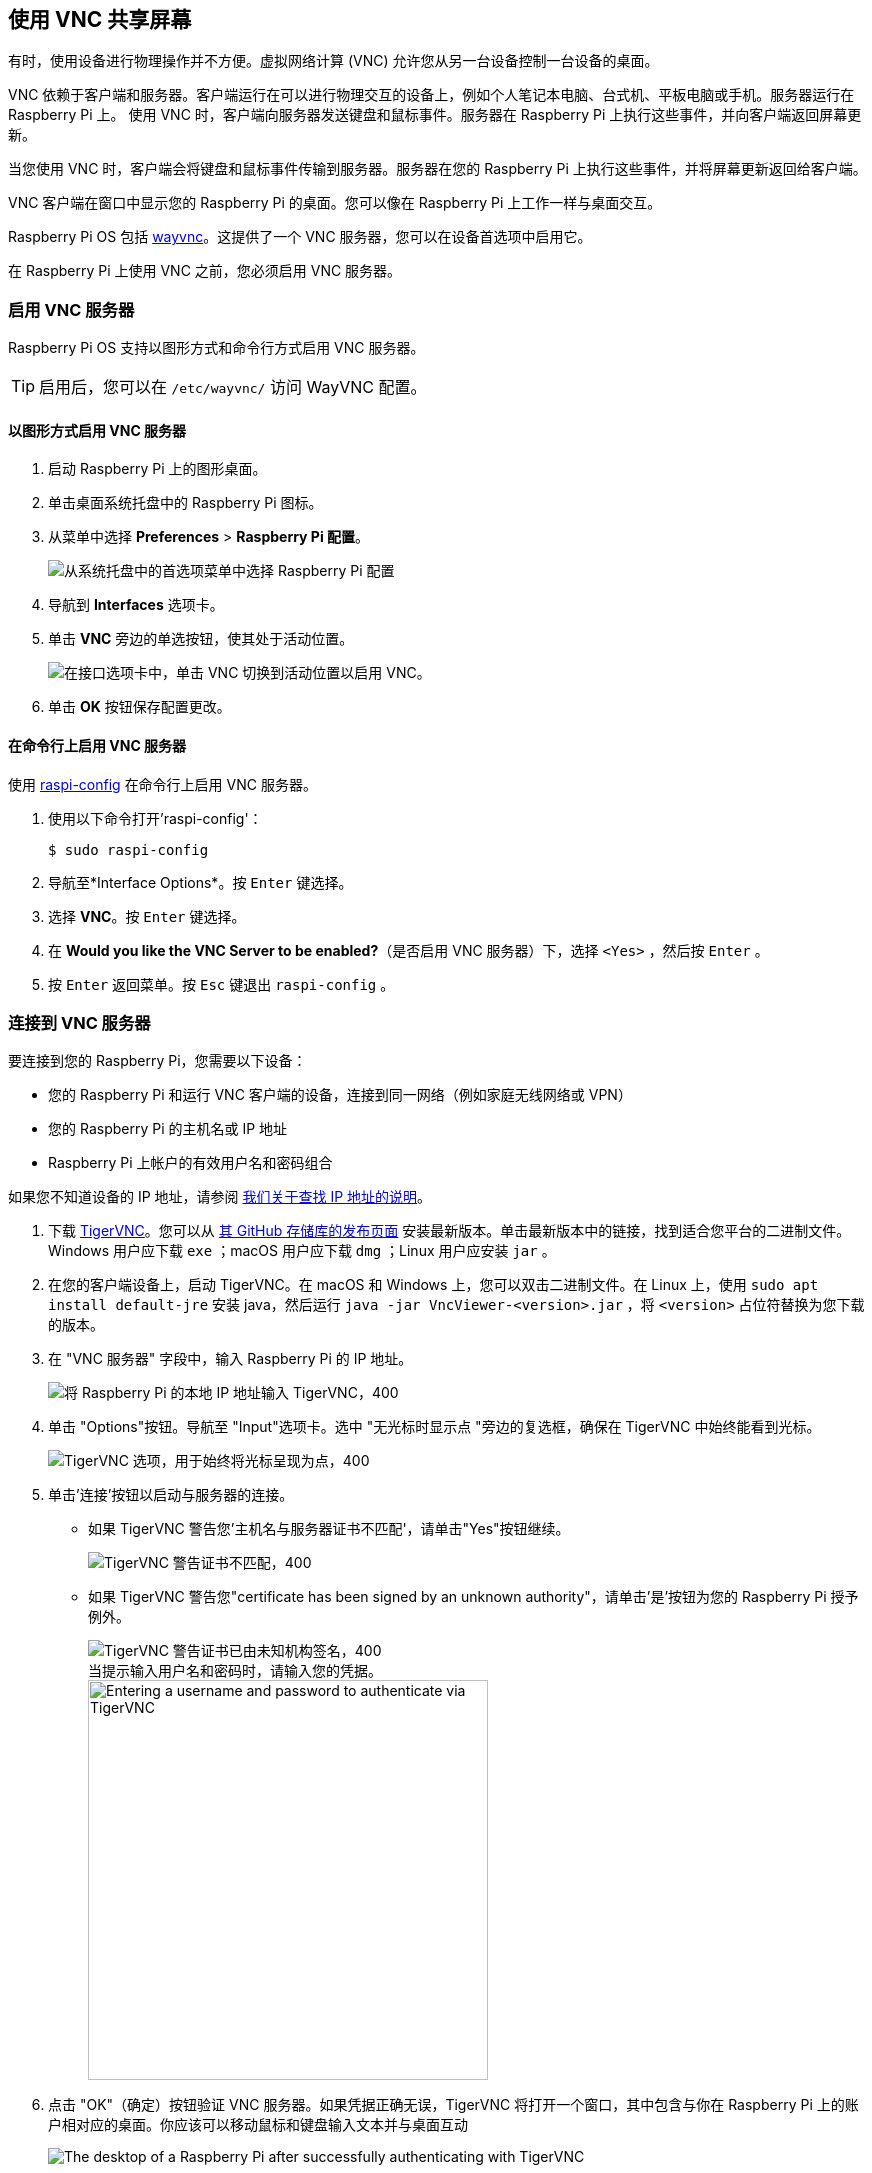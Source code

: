 [[vnc]]
== 使用 VNC 共享屏幕

有时，使用设备进行物理操作并不方便。虚拟网络计算 (VNC) 允许您从另一台设备控制一台设备的桌面。

VNC 依赖于客户端和服务器。客户端运行在可以进行物理交互的设备上，例如个人笔记本电脑、台式机、平板电脑或手机。服务器运行在 Raspberry Pi 上。
使用 VNC 时，客户端向服务器发送键盘和鼠标事件。服务器在 Raspberry Pi 上执行这些事件，并向客户端返回屏幕更新。

当您使用 VNC 时，客户端会将键盘和鼠标事件传输到服务器。服务器在您的 Raspberry Pi 上执行这些事件，并将屏幕更新返回给客户端。

VNC 客户端在窗口中显示您的 Raspberry Pi 的桌面。您可以像在 Raspberry Pi 上工作一样与桌面交互。

Raspberry Pi OS 包括 https://github.com/any1/wayvnc[wayvnc]。这提供了一个 VNC 服务器，您可以在设备首选项中启用它。

在 Raspberry Pi 上使用 VNC 之前，您必须启用 VNC 服务器。

[[enable-the-vnc-server]]
=== 启用 VNC 服务器

Raspberry Pi OS 支持以图形方式和命令行方式启用 VNC 服务器。

TIP: 启用后，您可以在 `/etc/wayvnc/` 访问 WayVNC 配置。

[[enable-vnc-server-graphically]]
==== 以图形方式启用 VNC 服务器

. 启动 Raspberry Pi 上的图形桌面。
. 单击桌面系统托盘中的 Raspberry Pi 图标。
. 从菜单中选择 *Preferences* > *Raspberry Pi 配置*。
+
--
image::images/raspberry-pi-configuration.png[从系统托盘中的首选项菜单中选择 Raspberry Pi 配置]
--
. 导航到 *Interfaces* 选项卡。
. 单击 *VNC* 旁边的单选按钮，使其处于活动位置。
+
--
image::images/vnc-enable.png[在接口选项卡中，单击 VNC 切换到活动位置以启用 VNC。]
--
. 单击 *OK* 按钮保存配置更改。

[[enable-the-vnc-server-on-the-command-line]]
==== 在命令行上启用 VNC 服务器

使用 xref:configuration.adoc#raspi-config[raspi-config] 在命令行上启用 VNC 服务器。

. 使用以下命令打开'raspi-config'：
+
[source,console]
----
$ sudo raspi-config
----
. 导航至*Interface Options*。按 `Enter` 键选择。
. 选择 *VNC*。按 `Enter` 键选择。
. 在 *Would you like the VNC Server to be enabled?*（是否启用 VNC 服务器）下，选择 `<Yes>` ，然后按 `Enter` 。
. 按 `Enter` 返回菜单。按 `Esc` 键退出 `raspi-config` 。


[[connect-to-a-vnc-server]]
=== 连接到 VNC 服务器

要连接到您的 Raspberry Pi，您需要以下设备：

* 您的 Raspberry Pi 和运行 VNC 客户端的设备，连接到同一网络（例如家庭无线网络或 VPN）
* 您的 Raspberry Pi 的主机名或 IP 地址
* Raspberry Pi 上帐户的有效用户名和密码组合

如果您不知道设备的 IP 地址，请参阅 xref:remote-access.adoc#ip-address[我们关于查找 IP 地址的说明]。

. 下载 https://tigervnc.org/[TigerVNC]。您可以从 https://github.com/TigerVNC/tigervnc/releases[其 GitHub 存储库的发布页面] 安装最新版本。单击最新版本中的链接，找到适合您平台的二进制文件。Windows 用户应下载 `exe` ；macOS 用户应下载 `dmg` ；Linux 用户应安装 `jar` 。

. 在您的客户端设备上，启动 TigerVNC。在 macOS 和 Windows 上，您可以双击二进制文件。在 Linux 上，使用 `sudo apt install default-jre` 安装 java，然后运行 `java -jar VncViewer-<version>.jar` ，将 `<version>` 占位符替换为您下载的版本。
. 在 "VNC 服务器" 字段中，输入 Raspberry Pi 的 IP 地址。
+
--
image::images/vnc-tigervnc-enter-ip.png[将 Raspberry Pi 的本地 IP 地址输入 TigerVNC，400]
--
. 单击 "Options"按钮。导航至 "Input"选项卡。选中 "无光标时显示点 "旁边的复选框，确保在 TigerVNC 中始终能看到光标。
+
--
image::images/vnc-tigervnc-show-dot.png[TigerVNC 选项，用于始终将光标呈现为点，400]
--
. 单击'连接'按钮以启动与服务器的连接。
    * 如果 TigerVNC 警告您'主机名与服务器证书不匹配'，请单击"Yes"按钮继续。
+
--
image::images/vnc-tigervnc-cert-warning.png[TigerVNC 警告证书不匹配，400]
--
* 如果 TigerVNC 警告您"certificate has been signed by an unknown authority"，请单击'是'按钮为您的 Raspberry Pi 授予例外。
+
--
image::images/vnc-tigervnc-cert-signer-warning.png[TigerVNC 警告证书已由未知机构签名，400]
--
.当提示输入用户名和密码时，请输入您的凭据。
+
--
image::images/vnc-tigervnc-username-password.png[Entering a username and password to authenticate via TigerVNC,400]
--

. 点击 "OK"（确定）按钮验证 VNC 服务器。如果凭据正确无误，TigerVNC 将打开一个窗口，其中包含与你在 Raspberry Pi 上的账户相对应的桌面。你应该可以移动鼠标和键盘输入文本并与桌面互动
+
--
image::images/vnc-tigervnc-desktop.png[The desktop of a Raspberry Pi after successfully authenticating with TigerVNC]
--
